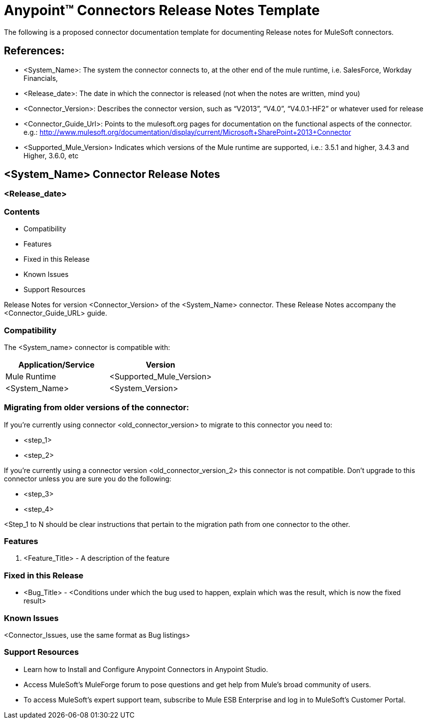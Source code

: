 = Anypoint™ Connectors Release Notes Template

The following is a proposed connector documentation template for documenting Release notes for MuleSoft connectors. 


== References:

- <System_Name>: The system the connector connects to, at the other end of the mule runtime, i.e. SalesForce, Workday Financials, 

- <Release_date>: The date in which the connector is released (not when the notes are written, mind you)

- <Connector_Version>: Describes the connector version, such as “V2013”, “V4.0”, “V4.0.1-HF2” or whatever used for release

- <Connector_Guide_Url>: Points to the mulesoft.org pages for documentation on the functional aspects of the connector. e.g.: http://www.mulesoft.org/documentation/display/current/Microsoft+SharePoint+2013+Connector

- <Supported_Mule_Version> Indicates which versions of the Mule runtime are supported, i.e.: 3.5.1 and higher, 3.4.3 and Higher, 3.6.0, etc


== <System_Name> Connector Release Notes
=== <Release_date>

=== Contents

- Compatibility
- Features
- Fixed in this Release
- Known Issues
- Support Resources

Release Notes for version <Connector_Version> of the <System_Name> connector. These Release Notes accompany the  <Connector_Guide_URL> guide.
 
=== Compatibility
The <System_name> connector is compatible with:

|===
|Application/Service|Version

|Mule Runtime|<Supported_Mule_Version>
|<System_Name>|<System_Version>
|===

=== Migrating from older versions of the connector:

If you’re currently using connector <old_connector_version> to migrate to this connector you need to:

- <step_1>
- <step_2>

If you’re currently using a connector version <old_connector_version_2> this connector is not compatible. Don’t upgrade to this connector unless you are sure you do the following:

- <step_3>
- <step_4>

<Step_1 to N should be clear instructions that pertain to the migration path from one connector to the other.

//Examples might include

//- Specifying which version of the runtime is needed for the new connector
//- Changes in the version of the connected systems to be able to work
//- When the connector suffers structural changes (i.e monolythic connectors now many update sites) we should also inform the split and why and how to update from one to //the other.
//- Specific instructions if the connector is running in CloudHub (like changing the Mule Runtime version, etc)
//- The first list of steps is for in-place upgrades, probably just updating via Maven or  Anypoint Studio  and re deploying.
//- The second list is for the connectors that are older and require additional steps.
//- Some of this might not apply (i.e. a connector is backwards compatible with all released versions or there is no previous version)


=== Features

. <Feature_Title> - A description of the feature

//Example of a Feature listing:

//NTLM Authentication - NTLM authentication is now more robust and widely compatible with more domain controller configurations. 

=== Fixed in this Release

- <Bug_Title> - <Conditions under which the bug used to happen, explain which was the result, which is now the fixed result> 

//Example of a Bug listing:

//- Asyncronous processing now works when invoking via an External interface - Previously, when invoking an asyncronous service, the call could end up in a deadlock unless //lock(object) was used. Now, the connector locks automatically and you don’t need to do it.

//Example of what is NOT A BUG listing

//- Fixed CLDCONNECT-XYZ (because projects are not public)
//- Functional tests XYZ now work (because functional testing or any other part of the development process is not visible to customers)
//- Increased Sonar coverage (ditto)
//- Resolved NPE (lacking information like scenarios under which it can be reproduced, what is NPE, etc)

=== Known Issues

<Connector_Issues, use the same format as Bug listings>

=== Support Resources

- Learn how to Install and Configure Anypoint Connectors in Anypoint Studio.
- Access MuleSoft’s MuleForge forum to pose questions and get help from Mule’s broad community of users.
- To access MuleSoft’s expert support team, subscribe to Mule ESB Enterprise and log in to MuleSoft’s Customer Portal.

